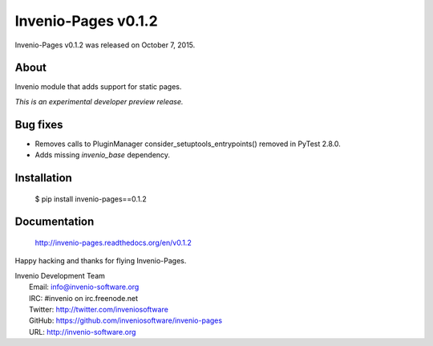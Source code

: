 ======================
 Invenio-Pages v0.1.2
======================

Invenio-Pages v0.1.2 was released on October 7, 2015.

About
-----

Invenio module that adds support for static pages.

*This is an experimental developer preview release.*

Bug fixes
---------

- Removes calls to PluginManager consider_setuptools_entrypoints()
  removed in PyTest 2.8.0.
- Adds missing `invenio_base` dependency.

Installation
------------

   $ pip install invenio-pages==0.1.2

Documentation
-------------

   http://invenio-pages.readthedocs.org/en/v0.1.2

Happy hacking and thanks for flying Invenio-Pages.

| Invenio Development Team
|   Email: info@invenio-software.org
|   IRC: #invenio on irc.freenode.net
|   Twitter: http://twitter.com/inveniosoftware
|   GitHub: https://github.com/inveniosoftware/invenio-pages
|   URL: http://invenio-software.org
